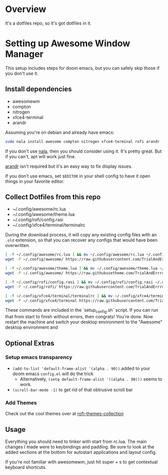 
* Overview
It's a dotfiles repo, so it's got dotfiles in it.

* Setting up Awesome Window Manager
This setup includes steps for doom emacs, but you can safely skip those if you don't use it.

** Install dependencies
- awesomewm
- compton
- nitrogen
- xfce4-terminal
- arandr

Assuming you're on debian and already have emacs:
#+BEGIN_SRC bash
sudo nala install awesome compton nitrogen xfce4-terminal rofi arandr
#+END_SRC

If you don't use [[https://github.com/volitank/nala][nala]], then you should consider using it. It's pretty great.
But if you can't, apt will work just fine.

[[https://github.com/haad/arandr][arandr]] isn't required but it's an easy way to fix display issues.

If you don't use emacs, set =$EDITOR= in your shell config to have it open things in your favorite editor.

** Collect Dotfiles from this repo
- ~/.config/awesome/rc.lua
- ~/.config/awesome/theme.lua
- ~/.config/rofi/config.rasi
- ~/.config/xfce4/terminal/terminalrc

During the download process, it will copy any existing config files with an =.old= extension, so that you can recover any configs that would have been overwritten.

#+BEGIN_SRC bash
[ -f ~/.config/awesome/rc.lua ] && mv ~/.config/awesome/rc.lua ~/.config/awesome/rc.lua.old
wget -P ~/.config/awesome/ https://raw.githubusercontent.com/TrialAndErrror/dotfiles/main/.config/awesome/rc.lua

[ -f ~/.config/awesome/theme.lua ] && mv ~/.config/awesome/theme.lua ~/.config/awesome/theme.lua.old
wget -P ~/.config/awesome/ https://raw.githubusetheme.com/TrialAndErrror/dotfiles/main/.config/awesome/theme.lua

[ -f ~/.config/rofi/config.rasi ] && mv ~/.config/rofi/config.rasi ~/.config/rofi/config.rasi.old
wget -P ~/.config/rofi/ https://raw.githubusercontent.com/TrialAndErrror/dotfiles/main/.config/rofi/config.rasi

[ -f ~/.config/xfce4/terminal/terminalrc ] && mv ~/.config/xfce4/terminal/terminalrc ~/.config/xfce4/terminal/terminalrc.old
wget -P ~/.config/xfce4/terminal https://raw.githubusercontent.com/TrialAndErrror/dotfiles/main/.config/xfce4/terminal/terminalrc

#+END_SRC

These commands are included in the `setup_config.sh` script. If you can run that from start to finish without errors, then congrats! You're done. Now restart the machine and switch your desktop environment to the "Awesome" desktop environment and
** Optional Extras

*** Setup emacs transparency
- =(add-to-list 'default-frame-alist '(alpha . 90))= added to your doom emacs =config.el= will do the trick
  - Alternatively, =(setq default-frame-alist '((alpha . 90)))= seems to work.
- =(scroll-bar-mode -1)= to get rid of that obtrusive scroll bar

*** Add Themes
Check out the cool themes over at [[https://github.com/newmanls/rofi-themes-collection][rofi-themes-collection]]

** Usage
Everything you should need to tinker with start from rc.lua. The main changes I made were to keybindings and padding. Be sure to look at the added sections at the bottom for autostart applications and layout config.

If you're not familiar with awesomewm, just hit super + s to get contextual keyboard shortcuts.
